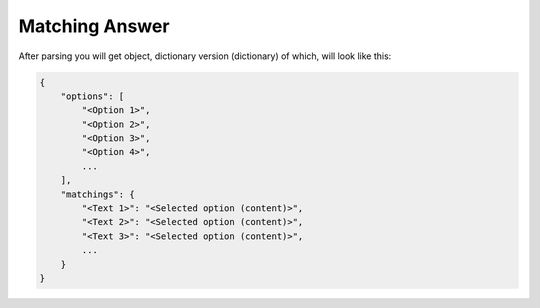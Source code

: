 Matching Answer
===============

After parsing you will get object, dictionary version (dictionary) of which, will look like this:

.. code-block::

    {
        "options": [
            "<Option 1>",
            "<Option 2>",
            "<Option 3>",
            "<Option 4>",
            ...
        ],
        "matchings": {
            "<Text 1>": "<Selected option (content)>",
            "<Text 2>": "<Selected option (content)>",
            "<Text 3>": "<Selected option (content)>",
            ...
        }
    }
